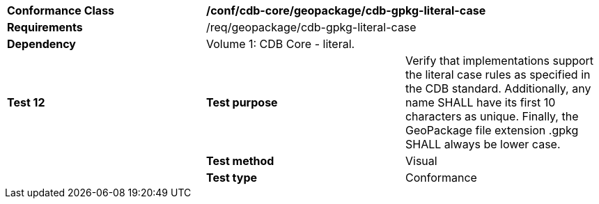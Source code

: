 [cols=",,",]
|==================================================================================================================================
|*Conformance Class* 2+|*/conf/cdb-core/geopackage/cdb-gpkg-literal-case* 
|*Requirements* 2+|/req/geopackage/cdb-gpkg-literal-case
|*Dependency* 2+| Volume 1: CDB Core - literal.
|*Test 12* |*Test purpose* |Verify that implementations support the literal case rules as specified in the CDB standard.  Additionally, any name SHALL have its first 10 characters as unique. Finally, the GeoPackage file extension .gpkg SHALL always be lower case.
| |*Test method* |Visual
| |*Test type* |Conformance
|==================================================================================================================================
